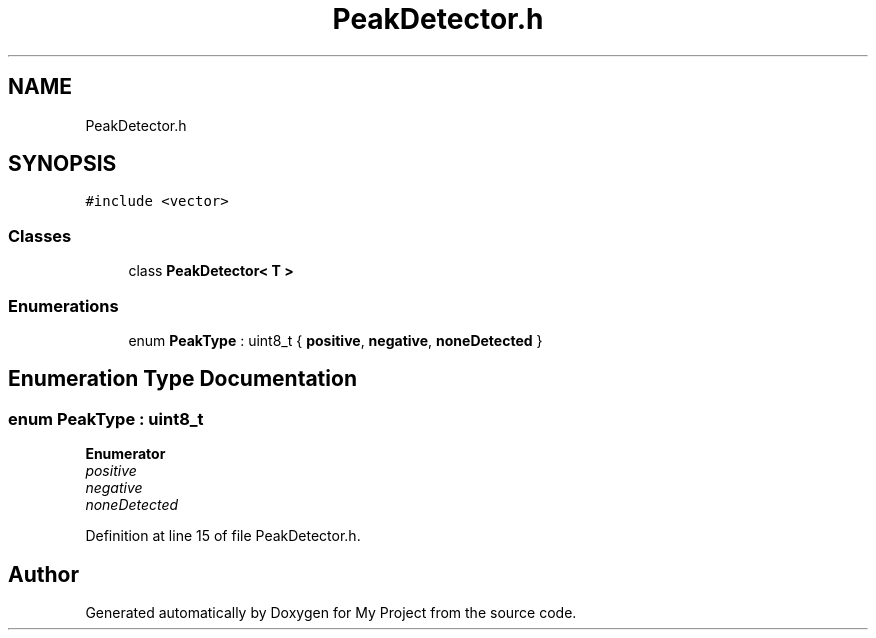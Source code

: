 .TH "PeakDetector.h" 3 "Thu Nov 29 2018" "My Project" \" -*- nroff -*-
.ad l
.nh
.SH NAME
PeakDetector.h
.SH SYNOPSIS
.br
.PP
\fC#include <vector>\fP
.br

.SS "Classes"

.in +1c
.ti -1c
.RI "class \fBPeakDetector< T >\fP"
.br
.in -1c
.SS "Enumerations"

.in +1c
.ti -1c
.RI "enum \fBPeakType\fP : uint8_t { \fBpositive\fP, \fBnegative\fP, \fBnoneDetected\fP }"
.br
.in -1c
.SH "Enumeration Type Documentation"
.PP 
.SS "enum \fBPeakType\fP : uint8_t"

.PP
\fBEnumerator\fP
.in +1c
.TP
\fB\fIpositive \fP\fP
.TP
\fB\fInegative \fP\fP
.TP
\fB\fInoneDetected \fP\fP
.PP
Definition at line 15 of file PeakDetector\&.h\&.
.SH "Author"
.PP 
Generated automatically by Doxygen for My Project from the source code\&.
